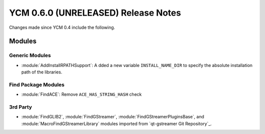 YCM 0.6.0 (UNRELEASED) Release Notes
************************************

.. only:: html

  .. contents::

Changes made since YCM 0.4 include the following.

Modules
=======

Generic Modules
---------------

* :module:`AddInstallRPATHSupport`: A dded a new variable ``INSTALL_NAME_DIR``
  to specify the absolute installation path of the libraries.

Find Package Modules
--------------------

* :module:`FindACE`: Remove ``ACE_HAS_STRING_HASH`` check

3rd Party
---------

* :module:`FindGLIB2`, :module:`FindGStreamer`,
  :module:`FindGStreamerPluginsBase`, and :module:`MacroFindGStreamerLibrary`
  modules imported from `qt-gstreamer Git Repository`_.
